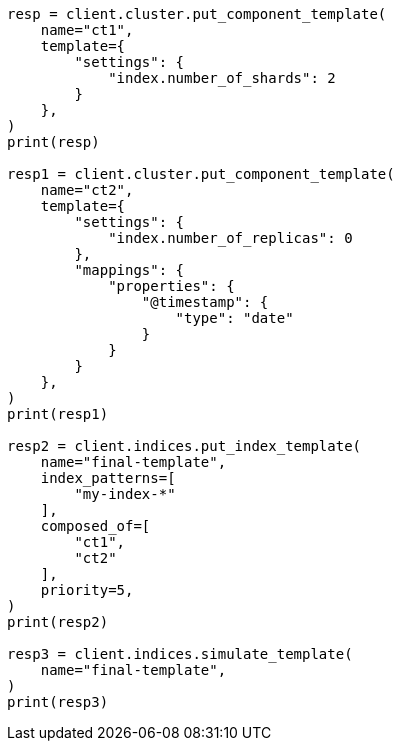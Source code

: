 // This file is autogenerated, DO NOT EDIT
// indices/simulate-template.asciidoc:157

[source, python]
----
resp = client.cluster.put_component_template(
    name="ct1",
    template={
        "settings": {
            "index.number_of_shards": 2
        }
    },
)
print(resp)

resp1 = client.cluster.put_component_template(
    name="ct2",
    template={
        "settings": {
            "index.number_of_replicas": 0
        },
        "mappings": {
            "properties": {
                "@timestamp": {
                    "type": "date"
                }
            }
        }
    },
)
print(resp1)

resp2 = client.indices.put_index_template(
    name="final-template",
    index_patterns=[
        "my-index-*"
    ],
    composed_of=[
        "ct1",
        "ct2"
    ],
    priority=5,
)
print(resp2)

resp3 = client.indices.simulate_template(
    name="final-template",
)
print(resp3)
----
